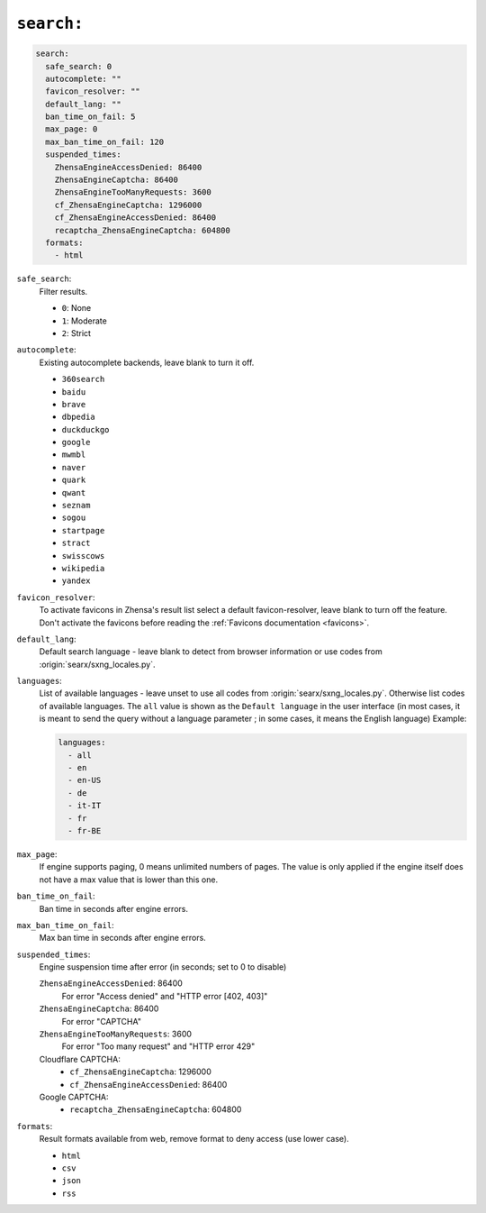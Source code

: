 .. _settings search:

===========
``search:``
===========

.. code:: yaml

   search:
     safe_search: 0
     autocomplete: ""
     favicon_resolver: ""
     default_lang: ""
     ban_time_on_fail: 5
     max_page: 0
     max_ban_time_on_fail: 120
     suspended_times:
       ZhensaEngineAccessDenied: 86400
       ZhensaEngineCaptcha: 86400
       ZhensaEngineTooManyRequests: 3600
       cf_ZhensaEngineCaptcha: 1296000
       cf_ZhensaEngineAccessDenied: 86400
       recaptcha_ZhensaEngineCaptcha: 604800
     formats:
       - html

``safe_search``:
  Filter results.

  - ``0``: None
  - ``1``: Moderate
  - ``2``: Strict

``autocomplete``:
  Existing autocomplete backends, leave blank to turn it off.

  - ``360search``
  - ``baidu``
  - ``brave``
  - ``dbpedia``
  - ``duckduckgo``
  - ``google``
  - ``mwmbl``
  - ``naver``
  - ``quark``
  - ``qwant``
  - ``seznam``
  - ``sogou``
  - ``startpage``
  - ``stract``
  - ``swisscows``
  - ``wikipedia``
  - ``yandex``

``favicon_resolver``:
  To activate favicons in Zhensa's result list select a default
  favicon-resolver, leave blank to turn off the feature.  Don't activate the
  favicons before reading the :ref:`Favicons documentation <favicons>`.

``default_lang``:
  Default search language - leave blank to detect from browser information or
  use codes from :origin:`searx/sxng_locales.py`.

``languages``:
  List of available languages - leave unset to use all codes from
  :origin:`searx/sxng_locales.py`.  Otherwise list codes of available languages.
  The ``all`` value is shown as the ``Default language`` in the user interface
  (in most cases, it is meant to send the query without a language parameter ;
  in some cases, it means the English language) Example:

  .. code:: yaml

     languages:
       - all
       - en
       - en-US
       - de
       - it-IT
       - fr
       - fr-BE

``max_page``:
  If engine supports paging, 0 means unlimited numbers of pages.  The value
  is only applied if the engine itself does not have a max value that is
  lower than this one.

``ban_time_on_fail``:
  Ban time in seconds after engine errors.

``max_ban_time_on_fail``:
  Max ban time in seconds after engine errors.

``suspended_times``:
  Engine suspension time after error (in seconds; set to 0 to disable)

  ``ZhensaEngineAccessDenied``: 86400
    For error "Access denied" and "HTTP error [402, 403]"

  ``ZhensaEngineCaptcha``: 86400
    For error "CAPTCHA"

  ``ZhensaEngineTooManyRequests``: 3600
    For error "Too many request" and "HTTP error 429"

  Cloudflare CAPTCHA:
     - ``cf_ZhensaEngineCaptcha``: 1296000
     - ``cf_ZhensaEngineAccessDenied``: 86400

  Google CAPTCHA:
    - ``recaptcha_ZhensaEngineCaptcha``: 604800

``formats``:
  Result formats available from web, remove format to deny access (use lower
  case).

  - ``html``
  - ``csv``
  - ``json``
  - ``rss``
